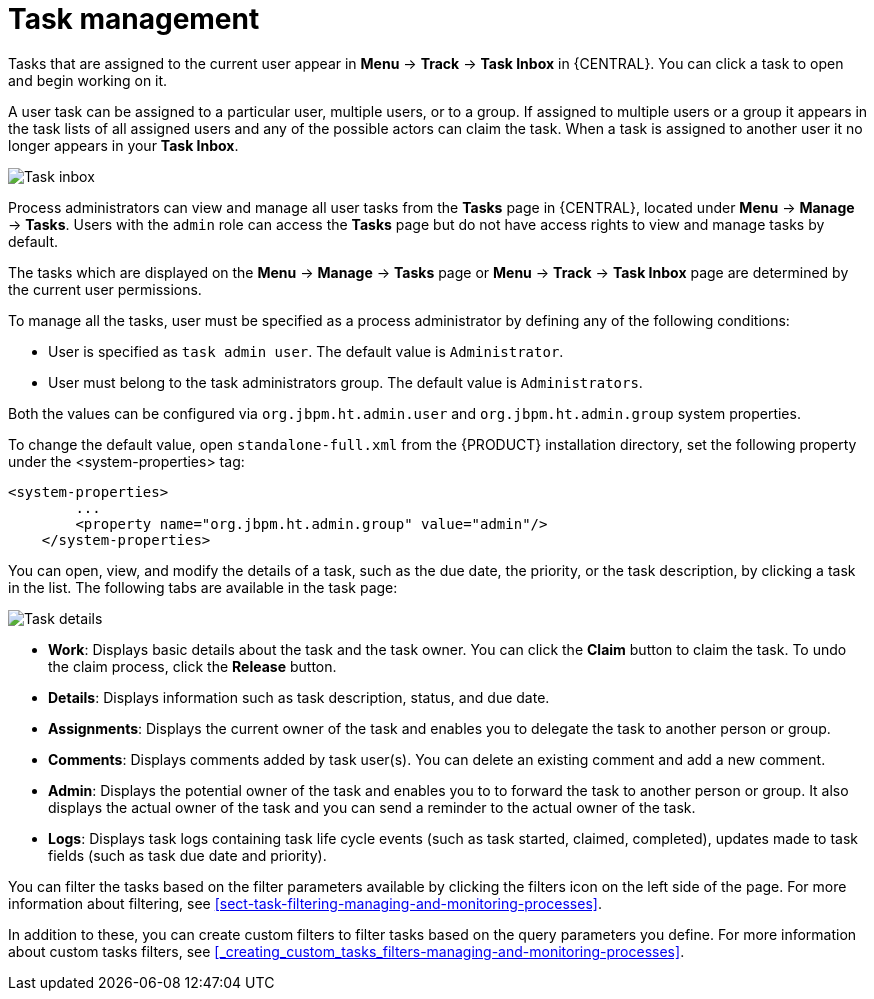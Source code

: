 [id='manage-tasks-con-{context}']
= Task management

Tasks that are assigned to the current user appear in *Menu* -> *Track* -> *Task Inbox* in {CENTRAL}. You can click a task to open and begin working on it.

A user task can be assigned to a particular user, multiple users, or to a group. If assigned to multiple users or a group it appears in the task lists of all assigned users and any of the possible actors can claim the task. When a task is assigned to another user it no longer appears in your *Task Inbox*.

image::admin-and-config/task-inbox.png[Task inbox]

Process administrators can view and manage all user tasks from the *Tasks* page in {CENTRAL}, located under *Menu* -> *Manage* -> *Tasks*. Users with the `admin` role can access the *Tasks* page but do not have access rights to view and manage tasks by default.

The tasks which are displayed on the *Menu* → *Manage* → *Tasks* page or *Menu* → *Track* → *Task Inbox* page are determined by the current user permissions.

To manage all the tasks, user must be specified as a process administrator by defining any of the following conditions:

* User is specified as `task admin user`. The default value is `Administrator`.
* User must belong to the task administrators group. The default value is `Administrators`.

Both the values can be configured via `org.jbpm.ht.admin.user` and `org.jbpm.ht.admin.group` system properties.

To change the default value, open `standalone-full.xml` from the {PRODUCT} installation directory, set the following property under the <system-properties> tag:
[source]
----
<system-properties>
        ...
        <property name="org.jbpm.ht.admin.group" value="admin"/>
    </system-properties>
----


You can open, view, and modify the details of a task, such as the due date, the priority, or the task description, by clicking a task in the list. The following tabs are available in the task page:

image::admin-and-config/task-details.png[Task details]

* *Work*: Displays basic details about the task and the task owner. You can click the *Claim* button to claim the task. To undo the claim process, click the *Release* button.
* *Details*: Displays information such as task description, status, and due date.
* *Assignments*: Displays the current owner of the task and enables you to delegate the task to another person or group.
* *Comments*: Displays comments added by task user(s). You can delete an existing comment and add a new comment.
* *Admin*: Displays the potential owner of the task and enables you to to forward the task to another person or group. It also displays the actual owner of the task and you can send a reminder to the actual owner of the task.
* *Logs*: Displays task logs containing task life cycle events (such as task started, claimed, completed), updates made to task fields (such as task due date and priority).

You can filter the tasks based on the filter parameters available by clicking the filters icon on the left side of the page. For more information about filtering, see <<sect-task-filtering-managing-and-monitoring-processes>>.

In addition to these, you can create custom filters to filter tasks based on the query parameters you define.
For more information about custom tasks filters, see <<_creating_custom_tasks_filters-managing-and-monitoring-processes>>.
